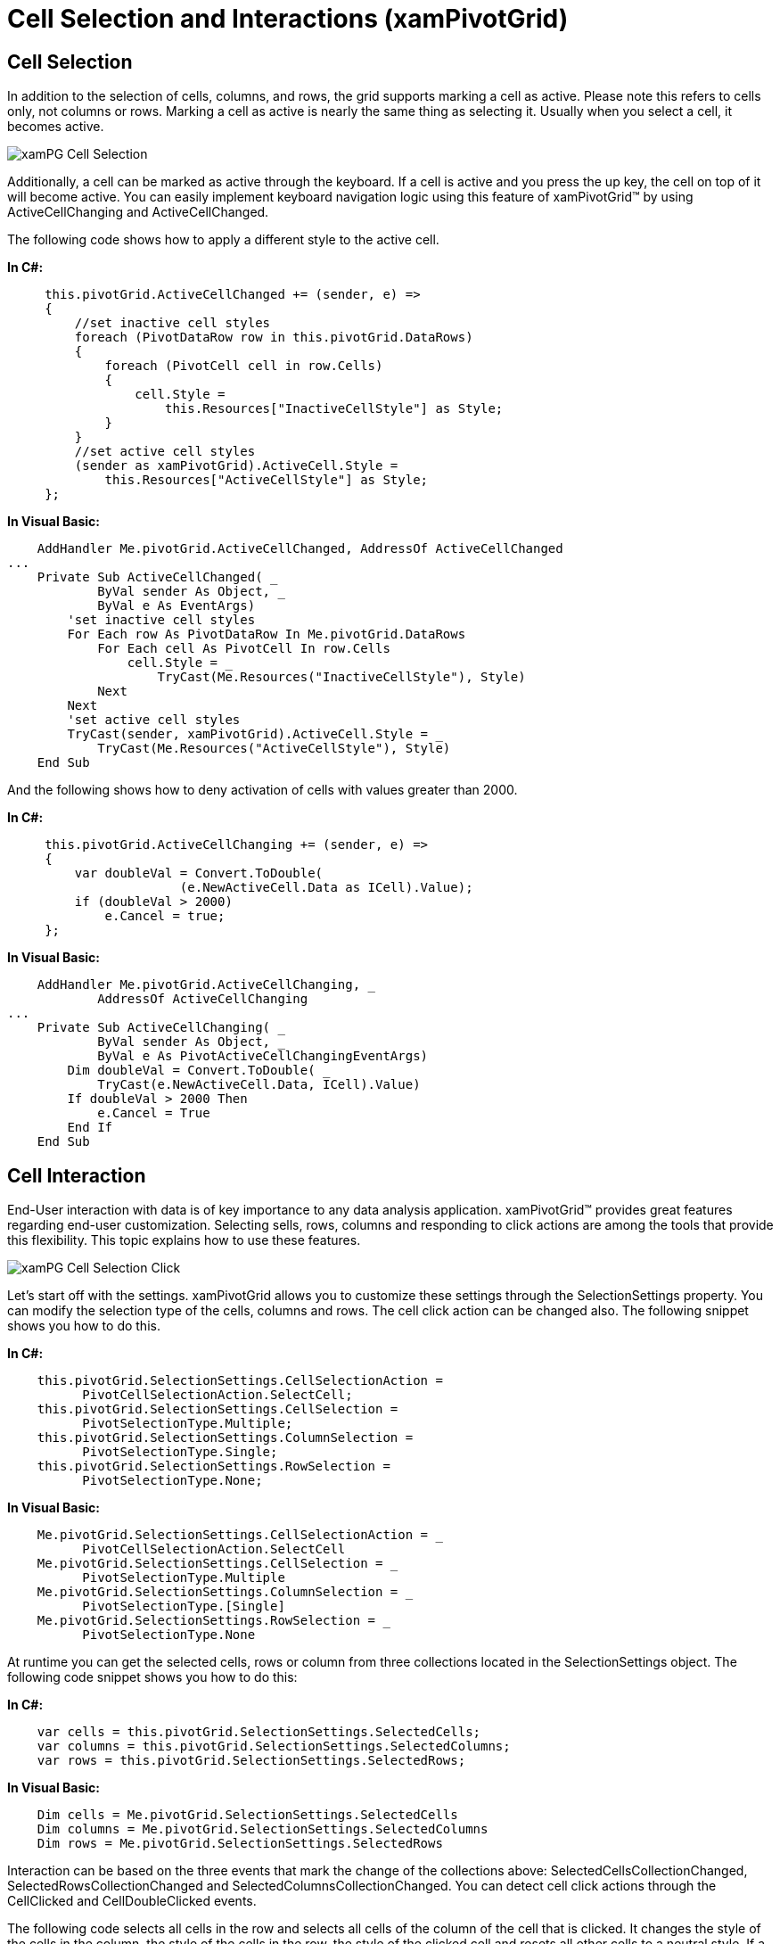 ﻿////

|metadata|
{
    "name": "xampivotgrid-us-selection-and-cell-interaction",
    "controlName": ["xamPivotGrid"],
    "tags": ["Grids","How Do I","Selection","Styling"],
    "guid": "31ef4275-7a80-4c9a-b2d6-96f8a3579e09",  
    "buildFlags": [],
    "createdOn": "2016-05-25T18:21:57.9673133Z"
}
|metadata|
////

= Cell Selection and Interactions (xamPivotGrid)

== Cell Selection

In addition to the selection of cells, columns, and rows, the grid supports marking a cell as active. Please note this refers to cells only, not columns or rows. Marking a cell as active is nearly the same thing as selecting it. Usually when you select a cell, it becomes active.

image::images/xamPG_Cell_Selection.png[]

Additionally, a cell can be marked as active through the keyboard. If a cell is active and you press the up key, the cell on top of it will become active. You can easily implement keyboard navigation logic using this feature of xamPivotGrid™ by using ActiveCellChanging and ActiveCellChanged.

The following code shows how to apply a different style to the active cell.

*In C#:*

----
     this.pivotGrid.ActiveCellChanged += (sender, e) =>
     {
         //set inactive cell styles
         foreach (PivotDataRow row in this.pivotGrid.DataRows)
         {
             foreach (PivotCell cell in row.Cells)
             {
                 cell.Style = 
                     this.Resources["InactiveCellStyle"] as Style;
             }
         }
         //set active cell styles
         (sender as xamPivotGrid).ActiveCell.Style = 
             this.Resources["ActiveCellStyle"] as Style;
     };
----

*In Visual Basic:*

----
    AddHandler Me.pivotGrid.ActiveCellChanged, AddressOf ActiveCellChanged
...
    Private Sub ActiveCellChanged( _
            ByVal sender As Object, _
            ByVal e As EventArgs)
        'set inactive cell styles
        For Each row As PivotDataRow In Me.pivotGrid.DataRows
            For Each cell As PivotCell In row.Cells
                cell.Style = _
                    TryCast(Me.Resources("InactiveCellStyle"), Style)
            Next
        Next
        'set active cell styles
        TryCast(sender, xamPivotGrid).ActiveCell.Style = _
            TryCast(Me.Resources("ActiveCellStyle"), Style)
    End Sub
----

And the following shows how to deny activation of cells with values greater than 2000.

*In C#:*

----
     this.pivotGrid.ActiveCellChanging += (sender, e) =>
     {
         var doubleVal = Convert.ToDouble(
                       (e.NewActiveCell.Data as ICell).Value);
         if (doubleVal > 2000)
             e.Cancel = true;
     };
----

*In Visual Basic:*

----
    AddHandler Me.pivotGrid.ActiveCellChanging, _
            AddressOf ActiveCellChanging
...
    Private Sub ActiveCellChanging( _
            ByVal sender As Object, _
            ByVal e As PivotActiveCellChangingEventArgs)
        Dim doubleVal = Convert.ToDouble( _
            TryCast(e.NewActiveCell.Data, ICell).Value)
        If doubleVal > 2000 Then
            e.Cancel = True
        End If
    End Sub
----

== Cell Interaction

End-User interaction with data is of key importance to any data analysis application. xamPivotGrid™ provides great features regarding end-user customization. Selecting sells, rows, columns and responding to click actions are among the tools that provide this flexibility. This topic explains how to use these features.

image::images/xamPG_Cell_Selection_Click.png[]

Let’s start off with the settings. xamPivotGrid allows you to customize these settings through the SelectionSettings property. You can modify the selection type of the cells, columns and rows. The cell click action can be changed also. The following snippet shows you how to do this.

*In C#:*

----
    this.pivotGrid.SelectionSettings.CellSelectionAction = 
          PivotCellSelectionAction.SelectCell;
    this.pivotGrid.SelectionSettings.CellSelection = 
          PivotSelectionType.Multiple;
    this.pivotGrid.SelectionSettings.ColumnSelection = 
          PivotSelectionType.Single;
    this.pivotGrid.SelectionSettings.RowSelection = 
          PivotSelectionType.None;
----

*In Visual Basic:*

----
    Me.pivotGrid.SelectionSettings.CellSelectionAction = _
          PivotCellSelectionAction.SelectCell
    Me.pivotGrid.SelectionSettings.CellSelection = _
          PivotSelectionType.Multiple
    Me.pivotGrid.SelectionSettings.ColumnSelection = _
          PivotSelectionType.[Single]
    Me.pivotGrid.SelectionSettings.RowSelection = _
          PivotSelectionType.None
----

At runtime you can get the selected cells, rows or column from three collections located in the SelectionSettings object. The following code snippet shows you how to do this:

*In C#:*

----
    var cells = this.pivotGrid.SelectionSettings.SelectedCells;
    var columns = this.pivotGrid.SelectionSettings.SelectedColumns;
    var rows = this.pivotGrid.SelectionSettings.SelectedRows;
----

*In Visual Basic:*

----
    Dim cells = Me.pivotGrid.SelectionSettings.SelectedCells
    Dim columns = Me.pivotGrid.SelectionSettings.SelectedColumns
    Dim rows = Me.pivotGrid.SelectionSettings.SelectedRows
----

Interaction can be based on the three events that mark the change of the collections above: SelectedCellsCollectionChanged, SelectedRowsCollectionChanged and SelectedColumnsCollectionChanged. You can detect cell click actions through the CellClicked and CellDoubleClicked events.

The following code selects all cells in the row and selects all cells of the column of the cell that is clicked. It changes the style of the cells in the column, the style of the cells in the row, the style of the clicked cell and resets all other cells to a neutral style. If a cell is double clicked a message with its value is displayed.

*In C#:*

----
         this.pivotGrid.SelectionSettings.CellSelectionAction =                PivotCellSelectionAction.SelectCell;
         this.pivotGrid.SelectionSettings.ColumnSelection =              PivotSelectionType.Single;
         this.pivotGrid.SelectionSettings.RowSelection =                 PivotSelectionType.Single;
         this.pivotGrid.CellClicked += (sender1, e1) =>
         {
             this.pivotGrid.SelectionSettings.SelectedColumns.Add(                                               e1.Cell.DataColumn);
             this.pivotGrid.SelectionSettings.SelectedRows.Add(                                          e1.Cell.DataRow);
             foreach (PivotDataRow row in this.pivotGrid.DataRows)
             {
                 if (row != e1.Cell.DataRow)
                 {
                     foreach (PivotCell cell in row.Cells)
                     {                   var selectionSettings =                                 this.pivotGrid.SelectionSettings;
                         if (selectionSettings.SelectedColumns.Contains(                                 cell.Column as DataColumn))
                         {
                             cell.Style =               this.Resources["CellOnSelectedColumnStyle"] as Style;
                         }
                         else
                         {
                             cell.Style =               this.Resources["NotSelectedCellStyle"] as Style;
                         }
                     }
                 }
                 else
                 {
                     foreach (PivotCell cell in row.Cells)
                     {
                         if (this.pivotGrid.SelectionSettings.SelectedRows.Contains(cell.Row as DataRow))
                         {
                             cell.Style =               this.Resources["CellClickedStyle"] as Style;
                         }
                         else
                         {
                             cell.Style =               this.Resources["CellOnSelectedRowStyle"] as Style;
                         }
                     }
                 }
             }
         };
         this.pivotGrid.CellDoubleClicked += (sender2, e2) =>
         {
             MessageBox.Show(e2.Cell.Data.ToString());
         };
----

*In Visual Basic:*

----
    Me.pivotGrid.SelectionSettings.CellSelectionAction = _
        PivotCellSelectionAction.SelectCell
    Me.pivotGrid.SelectionSettings.ColumnSelection = _
        PivotSelectionType.[Single]
    Me.pivotGrid.SelectionSettings.RowSelection = _
        PivotSelectionType.[Single]
    AddHandler Me.pivotGrid.CellClicked, AddressOf CellClicked
    AddHandler Me.pivotGrid.CellDoubleClicked, AddressOf CellDoubleClicked
...
    Private Sub CellClicked( _
                ByVal sender As Object,
                ByVal e As PivotCellClickedEventArgs)
        Me.pivotGrid.SelectionSettings.SelectedColumns.Add( _
            e.Cell.DataColumn)
        Me.pivotGrid.SelectionSettings.SelectedRows.Add( _
            e.Cell.DataRow)
        For Each row As PivotDataRow In Me.pivotGrid.DataRows
            If row <> e.Cell.DataRow Then
                For Each cell As PivotCell In row.Cells
                    Dim selectionSettings = _
                        Me.pivotGrid.SelectionSettings
                    If selectionSettings.SelectedColumns.Contains( _
                        TryCast(cell.Column, DataColumn)) Then
                        cell.Style = TryCast( _
                            Me.Resources("CellOnSelectedColumnStyle"), _
                            Style)
                    Else
                        cell.Style = TryCast( _
                            Me.Resources("NotSelectedCellStyle"), _
                            Style)
                    End If
                Next
            Else
                For Each cell As PivotCell In row.Cells
                    If Me.pivotGrid.SelectionSettings.SelectedRows.Contains( _
                        TryCast(cell.Row, DataRow)) Then
                        cell.Style = TryCast( _
                            Me.Resources("CellClickedStyle"), _
                            Style)
                    Else
                        cell.Style = TryCast( _
                            Me.Resources("CellOnSelectedRowStyle"), _
                            Style)
                    End If
                Next
            End If
        Next
    End Sub
    Private Sub CellDoubleClicked( _
            ByVal sender As Object,
            ByVal e As PivotCellClickedEventArgs)
        MessageBox.Show(e.Cell.Data.ToString())
    End Sub
----

Related Topics

link:xampivotgrid-us-sorting-data.html[Sorting]

link:xampivotgrid-us-column-resizing.html[Column Resizing]

link:xampivotgrid-us-filtering.html[Filtering]

link:xampivotgrid-us-conditional-formating.html[Conditional Formating]

link:xampivotgrid-us-expanding-hierarchies-in-runtime-from-code.html[Expanding Hierarchies in Runtime From Code]

link:xampivotgrid-us-pivotdata-command.html[Assigning Hierarchies and Measures]
